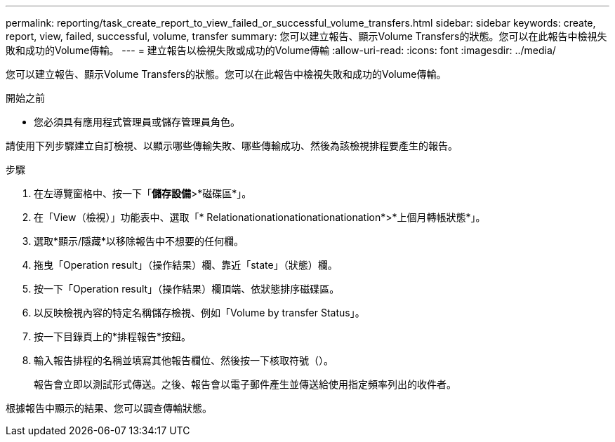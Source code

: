 ---
permalink: reporting/task_create_report_to_view_failed_or_successful_volume_transfers.html 
sidebar: sidebar 
keywords: create, report, view, failed, successful, volume, transfer 
summary: 您可以建立報告、顯示Volume Transfers的狀態。您可以在此報告中檢視失敗和成功的Volume傳輸。 
---
= 建立報告以檢視失敗或成功的Volume傳輸
:allow-uri-read: 
:icons: font
:imagesdir: ../media/


[role="lead"]
您可以建立報告、顯示Volume Transfers的狀態。您可以在此報告中檢視失敗和成功的Volume傳輸。

.開始之前
* 您必須具有應用程式管理員或儲存管理員角色。


請使用下列步驟建立自訂檢視、以顯示哪些傳輸失敗、哪些傳輸成功、然後為該檢視排程要產生的報告。

.步驟
. 在左導覽窗格中、按一下「*儲存設備*>*磁碟區*」。
. 在「View（檢視）」功能表中、選取「* Relationationationationationationation*>*上個月轉帳狀態*」。
. 選取*顯示/隱藏*以移除報告中不想要的任何欄。
. 拖曳「Operation result」（操作結果）欄、靠近「state」（狀態）欄。
. 按一下「Operation result」（操作結果）欄頂端、依狀態排序磁碟區。
. 以反映檢視內容的特定名稱儲存檢視、例如「Volume by transfer Status」。
. 按一下目錄頁上的*排程報告*按鈕。
. 輸入報告排程的名稱並填寫其他報告欄位、然後按一下核取符號（image:../media/blue_check.gif[""]）。
+
報告會立即以測試形式傳送。之後、報告會以電子郵件產生並傳送給使用指定頻率列出的收件者。



根據報告中顯示的結果、您可以調查傳輸狀態。

